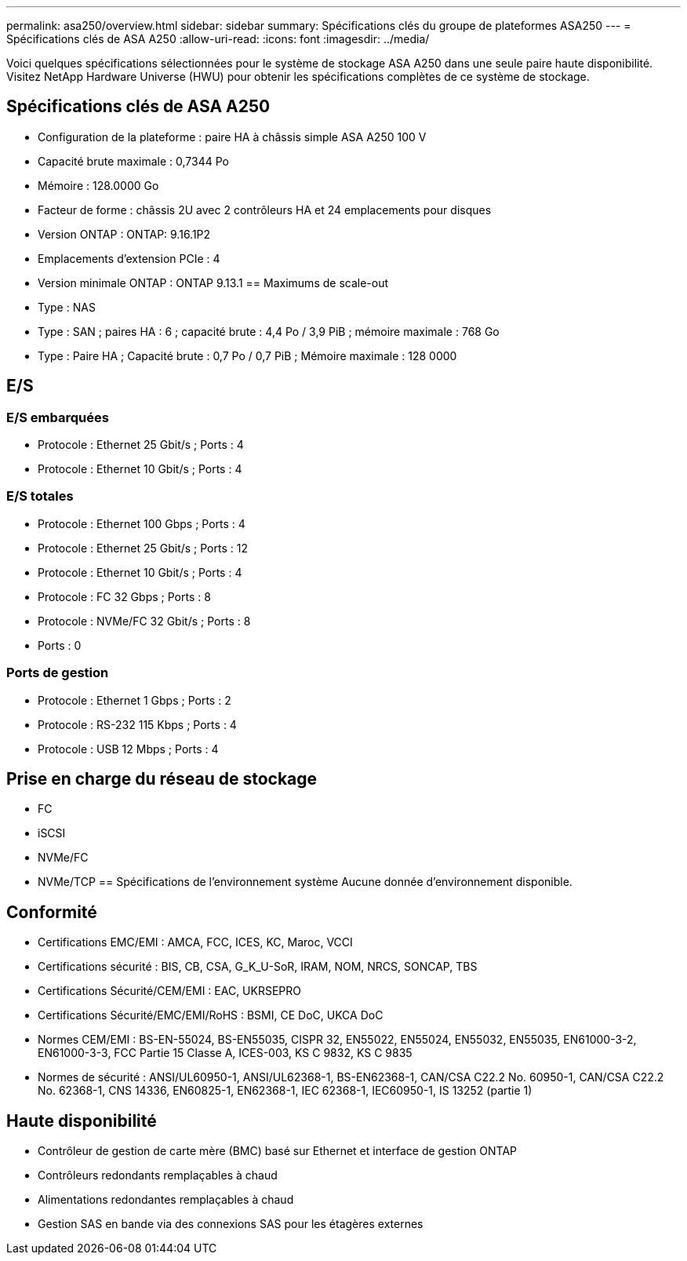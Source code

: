 ---
permalink: asa250/overview.html 
sidebar: sidebar 
summary: Spécifications clés du groupe de plateformes ASA250 
---
= Spécifications clés de ASA A250
:allow-uri-read: 
:icons: font
:imagesdir: ../media/


[role="lead"]
Voici quelques spécifications sélectionnées pour le système de stockage ASA A250 dans une seule paire haute disponibilité.  Visitez NetApp Hardware Universe (HWU) pour obtenir les spécifications complètes de ce système de stockage.



== Spécifications clés de ASA A250

* Configuration de la plateforme : paire HA à châssis simple ASA A250 100 V
* Capacité brute maximale : 0,7344 Po
* Mémoire : 128.0000 Go
* Facteur de forme : châssis 2U avec 2 contrôleurs HA et 24 emplacements pour disques
* Version ONTAP : ONTAP: 9.16.1P2
* Emplacements d'extension PCIe : 4
* Version minimale ONTAP : ONTAP 9.13.1 == Maximums de scale-out
* Type : NAS
* Type : SAN ; paires HA : 6 ; capacité brute : 4,4 Po / 3,9 PiB ; mémoire maximale : 768 Go
* Type : Paire HA ; Capacité brute : 0,7 Po / 0,7 PiB ; Mémoire maximale : 128 0000




== E/S



=== E/S embarquées

* Protocole : Ethernet 25 Gbit/s ; Ports : 4
* Protocole : Ethernet 10 Gbit/s ; Ports : 4




=== E/S totales

* Protocole : Ethernet 100 Gbps ; Ports : 4
* Protocole : Ethernet 25 Gbit/s ; Ports : 12
* Protocole : Ethernet 10 Gbit/s ; Ports : 4
* Protocole : FC 32 Gbps ; Ports : 8
* Protocole : NVMe/FC 32 Gbit/s ; Ports : 8
* Ports : 0




=== Ports de gestion

* Protocole : Ethernet 1 Gbps ; Ports : 2
* Protocole : RS-232 115 Kbps ; Ports : 4
* Protocole : USB 12 Mbps ; Ports : 4




== Prise en charge du réseau de stockage

* FC
* iSCSI
* NVMe/FC
* NVMe/TCP == Spécifications de l'environnement système Aucune donnée d'environnement disponible.




== Conformité

* Certifications EMC/EMI : AMCA, FCC, ICES, KC, Maroc, VCCI
* Certifications sécurité : BIS, CB, CSA, G_K_U-SoR, IRAM, NOM, NRCS, SONCAP, TBS
* Certifications Sécurité/CEM/EMI : EAC, UKRSEPRO
* Certifications Sécurité/EMC/EMI/RoHS : BSMI, CE DoC, UKCA DoC
* Normes CEM/EMI : BS-EN-55024, BS-EN55035, CISPR 32, EN55022, EN55024, EN55032, EN55035, EN61000-3-2, EN61000-3-3, FCC Partie 15 Classe A, ICES-003, KS C 9832, KS C 9835
* Normes de sécurité : ANSI/UL60950-1, ANSI/UL62368-1, BS-EN62368-1, CAN/CSA C22.2 No. 60950-1, CAN/CSA C22.2 No. 62368-1, CNS 14336, EN60825-1, EN62368-1, IEC 62368-1, IEC60950-1, IS 13252 (partie 1)




== Haute disponibilité

* Contrôleur de gestion de carte mère (BMC) basé sur Ethernet et interface de gestion ONTAP
* Contrôleurs redondants remplaçables à chaud
* Alimentations redondantes remplaçables à chaud
* Gestion SAS en bande via des connexions SAS pour les étagères externes


